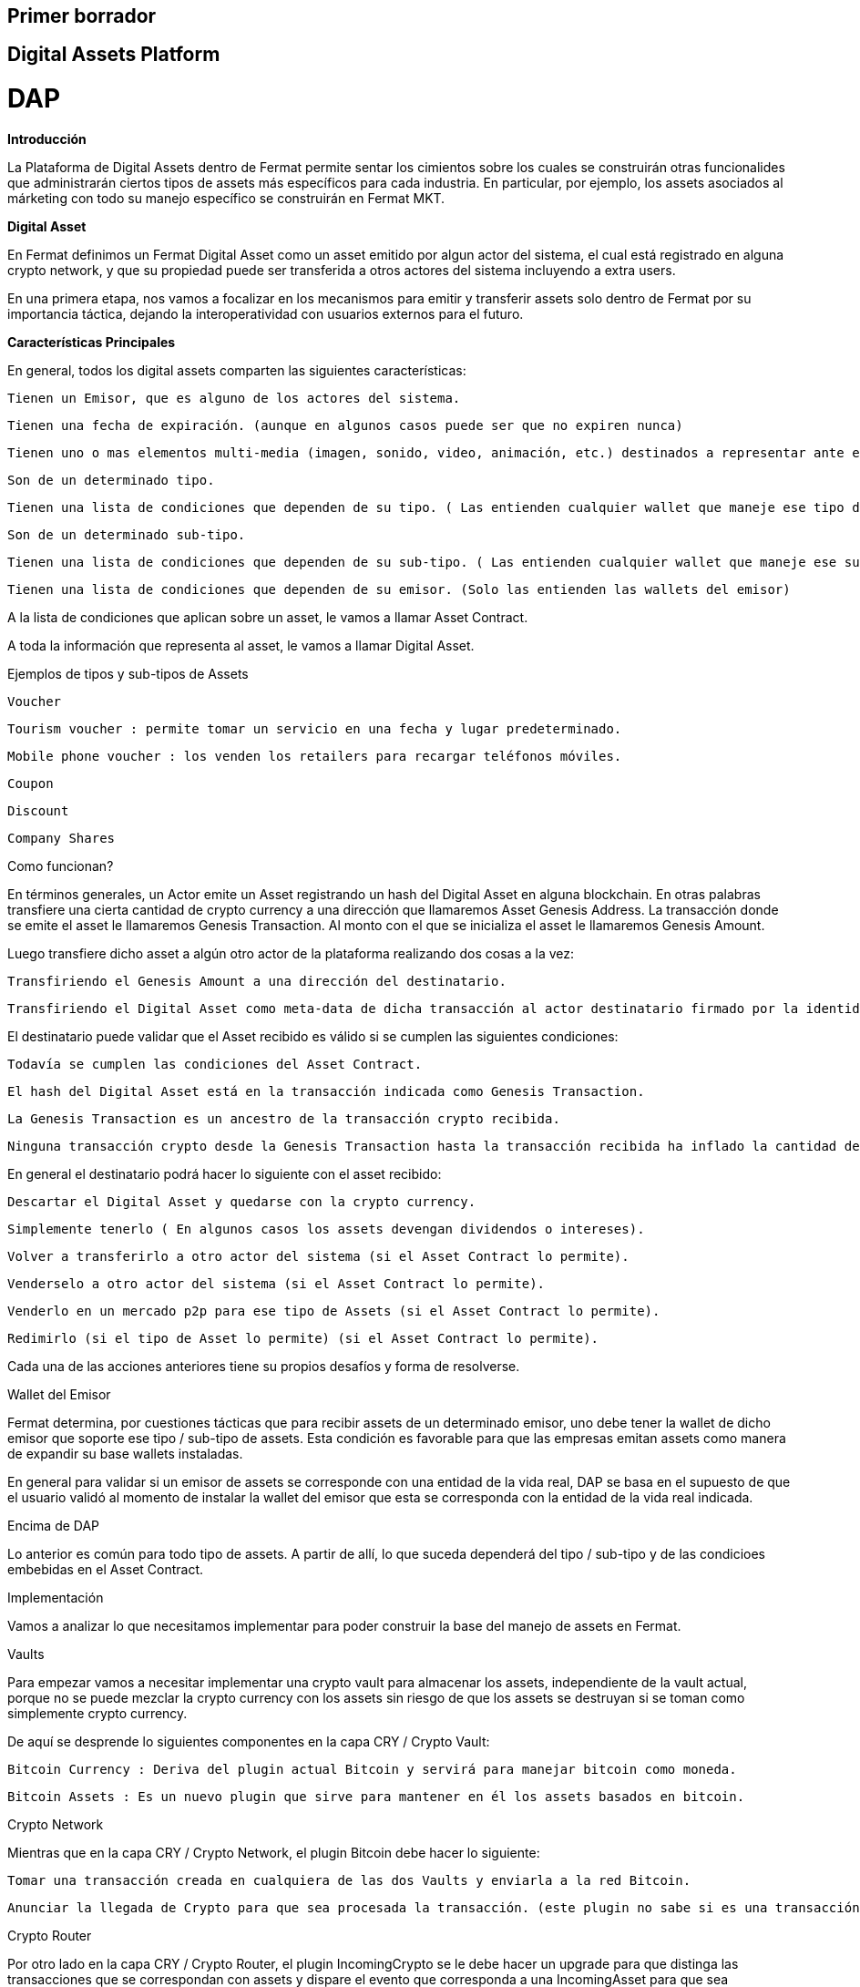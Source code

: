 == Primer borrador

== Digital Assets Platform


= DAP



*Introducción*


La Plataforma de Digital Assets dentro de Fermat permite sentar los cimientos sobre los cuales se construirán otras funcionalides que administrarán ciertos tipos de assets más específicos para cada industria. En particular, por ejemplo, los assets asociados al márketing con todo su manejo específico se construirán en Fermat MKT.


*Digital Asset*


En Fermat definimos un Fermat Digital Asset como un asset emitido por algun actor del sistema, el cual está registrado en alguna crypto network, y que su propiedad puede ser transferida a otros actores del sistema incluyendo a extra users.


En una primera etapa, nos vamos a focalizar en los mecanismos para emitir y transferir assets solo dentro de Fermat por su importancia táctica, dejando la interoperatividad con usuarios externos para el futuro.

*Características Principales*


En general, todos los digital assets comparten las siguientes características:


    Tienen un Emisor, que es alguno de los actores del sistema.

    Tienen una fecha de expiración. (aunque en algunos casos puede ser que no expiren nunca)

    Tienen uno o mas elementos multi-media (imagen, sonido, video, animación, etc.) destinados a representar ante el usuario final dicho asset.

    Son de un determinado tipo.

    Tienen una lista de condiciones que dependen de su tipo. ( Las entienden cualquier wallet que maneje ese tipo de Assets)

    Son de un determinado sub-tipo.

    Tienen una lista de condiciones que dependen de su sub-tipo. ( Las entienden cualquier wallet que maneje ese sub-tipo de Assets)

    Tienen una lista de condiciones que dependen de su emisor. (Solo las entienden las wallets del emisor)


A la lista de condiciones que aplican sobre un asset, le vamos a llamar Asset Contract.


A toda la información que representa al asset, le vamos a llamar Digital Asset.


Ejemplos de tipos y sub-tipos de Assets


    Voucher

        Tourism voucher : permite tomar un servicio en una fecha y lugar predeterminado.

        Mobile phone voucher : los venden los retailers para recargar teléfonos móviles.

    Coupon

    Discount

    Company Shares


Como funcionan?


En términos generales, un Actor emite un Asset registrando un hash del Digital Asset en alguna blockchain. En otras palabras transfiere una cierta cantidad de crypto currency a una dirección que llamaremos Asset Genesis Address. La transacción donde se emite el asset le llamaremos Genesis Transaction. Al monto con el que se inicializa el asset le llamaremos Genesis Amount.


Luego transfiere dicho asset a algún otro actor de la plataforma realizando dos cosas a la vez:


    Transfiriendo el Genesis Amount a una dirección del destinatario.

    Transfiriendo el Digital Asset como meta-data de dicha transacción al actor destinatario firmado por la identidad del emisor. Como parte de la meta-data se transfiere el hash de la Genesis Transaction.


El destinatario puede validar que el Asset recibido es válido si se cumplen las siguientes condiciones:


    Todavía se cumplen las condiciones del Asset Contract.

    El hash del Digital Asset está en la transacción indicada como Genesis Transaction.

    La Genesis Transaction es un ancestro de la transacción crypto recibida.

    Ninguna transacción crypto desde la Genesis Transaction hasta la transacción recibida ha inflado la cantidad de assets.


En general el destinatario podrá hacer lo siguiente con el asset recibido:


    Descartar el Digital Asset y quedarse con la crypto currency.

    Simplemente tenerlo ( En algunos casos los assets devengan dividendos o intereses).

    Volver a transferirlo a otro actor del sistema (si el Asset Contract lo permite).

    Venderselo a otro actor del sistema (si el Asset Contract lo permite).

    Venderlo en un mercado p2p para ese tipo de Assets (si el Asset Contract lo permite).

    Redimirlo (si el tipo de Asset lo permite) (si el Asset Contract lo permite).


Cada una de las acciones anteriores tiene su propios desafíos y forma de resolverse.


Wallet del Emisor


Fermat determina, por cuestiones tácticas que para recibir assets de un determinado emisor, uno debe tener la wallet de dicho emisor que soporte ese tipo / sub-tipo de assets. Esta condición es favorable para que las empresas emitan assets como manera de expandir su base wallets instaladas.


En general para validar si un emisor de assets se corresponde con una entidad de la vida real, DAP se basa en el supuesto de que el usuario validó al momento de instalar la wallet del emisor que esta se corresponda con la entidad de la vida real indicada.

Encima de DAP


Lo anterior es común para todo tipo de assets. A partir de allí, lo que suceda dependerá del tipo / sub-tipo y de las condicioes embebidas en el Asset Contract.


Implementación


Vamos a analizar lo que necesitamos implementar para poder construir la base del manejo de assets en Fermat.


Vaults


Para empezar vamos a necesitar implementar una crypto vault para almacenar los assets, independiente de la vault actual, porque no se puede mezclar la crypto currency con los assets sin riesgo de que los assets se destruyan si se toman como simplemente crypto currency.


De aquí se desprende lo siguientes componentes en la capa CRY / Crypto Vault:


    Bitcoin Currency : Deriva del plugin actual Bitcoin y servirá para manejar bitcoin como moneda.

    Bitcoin Assets : Es un nuevo plugin que sirve para mantener en él los assets basados en bitcoin.


Crypto Network


Mientras que en la capa CRY / Crypto Network, el plugin Bitcoin debe hacer lo siguiente:


    Tomar una transacción creada en cualquiera de las dos Vaults y enviarla a la red Bitcoin.

    Anunciar la llegada de Crypto para que sea procesada la transacción. (este plugin no sabe si es una transacción monetaria o de assets)


Crypto Router


Por otro lado en la capa CRY / Crypto Router, el plugin IncomingCrypto se le debe hacer un upgrade para que distinga las transacciones que se correspondan con assets y dispare el evento que corresponda a una IncomingAsset para que sea procesada por el plugin correspondiente.


Antes de disparar el evento, el Crypto Router debe notificar a la vault que corresponda para que esta actualice su estado y sepa cuanto y donde llegó. Esa información le será crítica para luego poder armar nuevas transacciones.


Incoming Asset Intra Actor


Todos los assets recibidos que fueron enviados por otros actores de Fermat exepto un Extra User pasan por este plugin. El mismo se encarga de sincronizar la transacción crypto con la meta-data y validar que el Asset recibido es en general bueno y válido. No llega a procesar las condiciones relaciondas al tipo de Asset, al sub-tipo ni condiciones relacionadas con el issuer. Se limita a verificar que las condiciones definidas por el protocolo Fermat de transferencia de Assets se haya cumplido.


Outgoing Asset Intra Actor


Este plugin se encarga de coordinar la transacción de transferencia de propiedad de un asset hacia un Intra Actor. Es el que le solicita a la Asset Vault que arme la transacción crypto y la entrega a la Crypto Network. Adicional a esto envía la meta-data necesaria para completar la transacción.


Asset Wallets


En Fermat, Asset Wallets son aquellas wallets que son capaces de entender el concepto de Fermat Digital Asset. Teóricamente, una asset wallet entiende de Assets de una manera genérica, sin poder llegar a las condiciones específicas que dependen del tipo o sub-tipo de Asset.


Branded Wallets


Llamamos en Fermat Branded Wallets a las wallets creadas por una marca de la vida real, como por ejemplo Mc Donalds. Pudieramos afirmar también que una Branded Wallet casi siempre va a ser a su vez una Aseet Wallet para uno o mas tipos y sub-tipos de Assets. En particular para los tipos y sub-tipos de Assets que la marca en cuestion emite a sus usuarios.









MKT


Fermat Marketing



Introducción


Esta columna de funcionalidad incorpora a la plataforma el conocimiento de como operar digtal assets relacionados al mundo del marketing, como por ejemplo: vouchers, cupones, descuentos, etc.


Voucher


En markeging, un voucher es un bono que pude ser redimido de una determinada manera, ante ciertas condiciones y a cambio de cosas específicas y que tiene un cierto valor monetario.


Por ahora nos vamos a limitar a este tipo de asset, hasta implementarlo completamente, y crear toda la infraestructura necesaria para que funcione. Luego incorporaremos distintos sub-tipos y otros tipos de assets usados en la industria del marketing.

